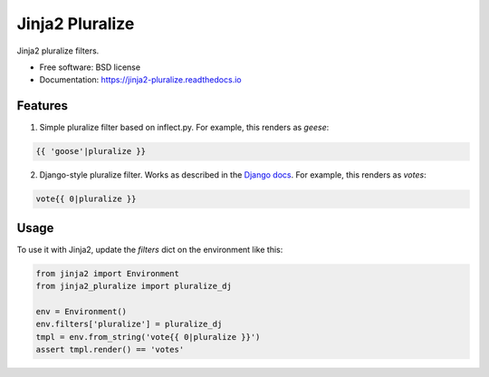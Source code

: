 ===============================
Jinja2 Pluralize
===============================

.. image:: https://img.shields.io/pypi/v/jinja2_pluralize.svg?style=flat
        :target: https://pypi.python.org/pypi/jinja2_pluralize
    
.. image:: https://img.shields.io/travis/audreyr/jinja2_pluralize.svg
        :target: https://travis-ci.org/audreyr/jinja2_pluralize

.. image:: https://api.codacy.com/project/badge/eb497c487012455688a62383afccccb7
    :target: https://www.codacy.com/app/aroy/jinja2_pluralize

.. image:: https://img.shields.io/pypi/pyversions/jinja2_pluralize.svg?style=flat

.. image:: https://img.shields.io/pypi/status/jinja2_pluralize.svg?style=flat

Jinja2 pluralize filters.

* Free software: BSD license
* Documentation: https://jinja2-pluralize.readthedocs.io

Features
--------

1. Simple pluralize filter based on inflect.py. For example, this renders as `geese`:

.. code-block:: jinja

    {{ 'goose'|pluralize }}

2. Django-style pluralize filter. Works as described in the `Django docs`_. For example, this renders as `votes`:

.. code-block:: jinja

    vote{{ 0|pluralize }}

.. _`Django docs`: https://docs.djangoproject.com/en/dev/ref/templates/builtins/#pluralize

Usage
-----

To use it with Jinja2, update the `filters` dict on the environment like this:

.. code-block:: python

    from jinja2 import Environment
    from jinja2_pluralize import pluralize_dj

    env = Environment()
    env.filters['pluralize'] = pluralize_dj
    tmpl = env.from_string('vote{{ 0|pluralize }}')
    assert tmpl.render() == 'votes'

